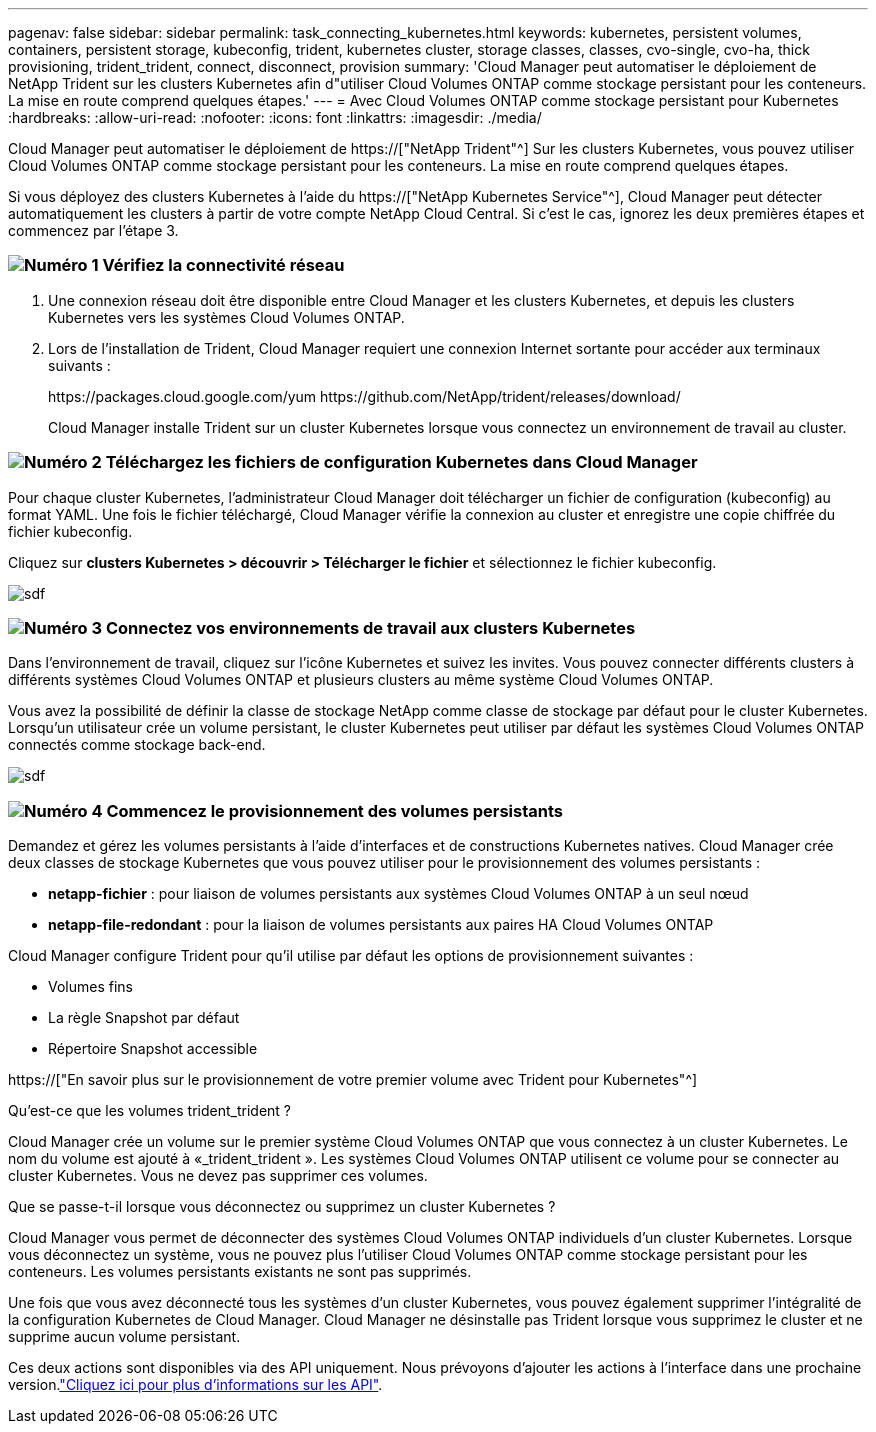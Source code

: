---
pagenav: false 
sidebar: sidebar 
permalink: task_connecting_kubernetes.html 
keywords: kubernetes, persistent volumes, containers, persistent storage, kubeconfig, trident, kubernetes cluster, storage classes, classes, cvo-single, cvo-ha, thick provisioning, trident_trident, connect, disconnect, provision 
summary: 'Cloud Manager peut automatiser le déploiement de NetApp Trident sur les clusters Kubernetes afin d"utiliser Cloud Volumes ONTAP comme stockage persistant pour les conteneurs. La mise en route comprend quelques étapes.' 
---
= Avec Cloud Volumes ONTAP comme stockage persistant pour Kubernetes
:hardbreaks:
:allow-uri-read: 
:nofooter: 
:icons: font
:linkattrs: 
:imagesdir: ./media/


[role="lead"]
Cloud Manager peut automatiser le déploiement de https://["NetApp Trident"^] Sur les clusters Kubernetes, vous pouvez utiliser Cloud Volumes ONTAP comme stockage persistant pour les conteneurs. La mise en route comprend quelques étapes.

Si vous déployez des clusters Kubernetes à l'aide du https://["NetApp Kubernetes Service"^], Cloud Manager peut détecter automatiquement les clusters à partir de votre compte NetApp Cloud Central. Si c'est le cas, ignorez les deux premières étapes et commencez par l'étape 3.



=== image:number1.png["Numéro 1"] Vérifiez la connectivité réseau

[role="quick-margin-list"]
. Une connexion réseau doit être disponible entre Cloud Manager et les clusters Kubernetes, et depuis les clusters Kubernetes vers les systèmes Cloud Volumes ONTAP.
. Lors de l'installation de Trident, Cloud Manager requiert une connexion Internet sortante pour accéder aux terminaux suivants :
+
\https://packages.cloud.google.com/yum \https://github.com/NetApp/trident/releases/download/

+
Cloud Manager installe Trident sur un cluster Kubernetes lorsque vous connectez un environnement de travail au cluster.





=== image:number2.png["Numéro 2"] Téléchargez les fichiers de configuration Kubernetes dans Cloud Manager

[role="quick-margin-para"]
Pour chaque cluster Kubernetes, l'administrateur Cloud Manager doit télécharger un fichier de configuration (kubeconfig) au format YAML. Une fois le fichier téléchargé, Cloud Manager vérifie la connexion au cluster et enregistre une copie chiffrée du fichier kubeconfig.

[role="quick-margin-para"]
Cliquez sur *clusters Kubernetes > découvrir > Télécharger le fichier* et sélectionnez le fichier kubeconfig.

[role="quick-margin-para"]
image:screenshot_kubernetes_setup.gif["sdf"]



=== image:number3.png["Numéro 3"] Connectez vos environnements de travail aux clusters Kubernetes

[role="quick-margin-para"]
Dans l'environnement de travail, cliquez sur l'icône Kubernetes et suivez les invites. Vous pouvez connecter différents clusters à différents systèmes Cloud Volumes ONTAP et plusieurs clusters au même système Cloud Volumes ONTAP.

[role="quick-margin-para"]
Vous avez la possibilité de définir la classe de stockage NetApp comme classe de stockage par défaut pour le cluster Kubernetes. Lorsqu'un utilisateur crée un volume persistant, le cluster Kubernetes peut utiliser par défaut les systèmes Cloud Volumes ONTAP connectés comme stockage back-end.

[role="quick-margin-para"]
image:screenshot_kubernetes_connect.gif["sdf"]



=== image:number4.png["Numéro 4"] Commencez le provisionnement des volumes persistants

[role="quick-margin-para"]
Demandez et gérez les volumes persistants à l'aide d'interfaces et de constructions Kubernetes natives. Cloud Manager crée deux classes de stockage Kubernetes que vous pouvez utiliser pour le provisionnement des volumes persistants :

[role="quick-margin-list"]
* *netapp-fichier* : pour liaison de volumes persistants aux systèmes Cloud Volumes ONTAP à un seul nœud
* *netapp-file-redondant* : pour la liaison de volumes persistants aux paires HA Cloud Volumes ONTAP


[role="quick-margin-para"]
Cloud Manager configure Trident pour qu'il utilise par défaut les options de provisionnement suivantes :

[role="quick-margin-list"]
* Volumes fins
* La règle Snapshot par défaut
* Répertoire Snapshot accessible


[role="quick-margin-para"]
https://["En savoir plus sur le provisionnement de votre premier volume avec Trident pour Kubernetes"^]

.Qu'est-ce que les volumes trident_trident ?
****
Cloud Manager crée un volume sur le premier système Cloud Volumes ONTAP que vous connectez à un cluster Kubernetes. Le nom du volume est ajouté à «_trident_trident ». Les systèmes Cloud Volumes ONTAP utilisent ce volume pour se connecter au cluster Kubernetes. Vous ne devez pas supprimer ces volumes.

****
.Que se passe-t-il lorsque vous déconnectez ou supprimez un cluster Kubernetes ?
****
Cloud Manager vous permet de déconnecter des systèmes Cloud Volumes ONTAP individuels d'un cluster Kubernetes. Lorsque vous déconnectez un système, vous ne pouvez plus l'utiliser Cloud Volumes ONTAP comme stockage persistant pour les conteneurs. Les volumes persistants existants ne sont pas supprimés.

Une fois que vous avez déconnecté tous les systèmes d'un cluster Kubernetes, vous pouvez également supprimer l'intégralité de la configuration Kubernetes de Cloud Manager. Cloud Manager ne désinstalle pas Trident lorsque vous supprimez le cluster et ne supprime aucun volume persistant.

Ces deux actions sont disponibles via des API uniquement. Nous prévoyons d'ajouter les actions à l'interface dans une prochaine version.link:api.html#_kubernetes["Cliquez ici pour plus d'informations sur les API"].

****